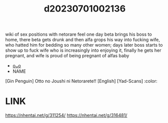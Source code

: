 :PROPERTIES:
:ID:       3209d196-9f24-499e-a277-5b7c391c84f0
:END:
#+title: d20230701002136
#+filetags: :20230701002136:ntronary:
wiki of sex positions with netorare feel
one day beta brings his boss to home, there beta gets drunk and then alfa grops his way into fucking wife, who hatted him for bedding so many other women; days later boss starts to show up to fuck wife who is increasingly into enjoying it, finally he gets her pregnant, and wife is proud of being pregnant of alfas baby
- [[id:eb5c7413-3215-46a5-90d2-42eec3fc7203][oᴗo]]
- NAME
[Gin Penguin] Otto no Joushi ni Netorarete!! [English] [Yad-Scans] :color:
* LINK
https://nhentai.net/g/311254/
https://nhentai.net/g/316481/
